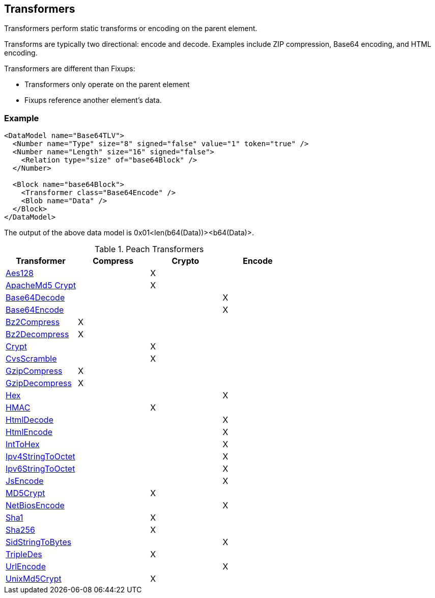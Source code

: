 [[Transformer]]
== Transformers 

// - 03/27/2014 All transformer links are now in the table

// - 03/31/2014 Lynn: Corrected transformer links

Transformers perform static transforms or encoding on the parent element. 

Transforms are typically two directional: encode and decode.  Examples include ZIP compression, Base64 encoding, and HTML encoding.

Transformers are different than Fixups:

 * Transformers only operate on the parent element 
 * Fixups reference another element's data.

=== Example

[source,xml]
----
<DataModel name="Base64TLV">
  <Number name="Type" size="8" signed="false" value="1" token="true" />
  <Number name="Length" size="16" signed="false">
    <Relation type="size" of="base64Block" />
  </Number>

  <Block name="base64Block">
    <Transformer class="Base64Encode" />
    <Blob name="Data" />
  </Block>
</DataModel>
----

The output of the above data model is 0x01<len(b64(Data))><b64(Data)>.

.Peach Transformers 
[options="header"]
|===================================================
|Transformer|Compress|Crypto|Encode
|xref:Transformers_Aes128Transformer[Aes128]||X|
|xref:Transformers_ApacheMd5Crypt[ApacheMd5 Crypt]||X|
|xref:Transformers_Base64DecodeTransformer[Base64Decode]|||X
|xref:Transformers_Base64EncodeTransformer[Base64Encode]|||X
|xref:Transformers_Bz2CompressTransformer[Bz2Compress]|X||
|xref:Transformers_Bz2DecompressTransformer[Bz2Decompress]|X||
|xref:Transformers_CryptTransformer[Crypt]||X|
|xref:Transformers_CvsScramble[CvsScramble]||X|
|xref:Transformers_GzipCompressTransformer[GzipCompress]|X||
|xref:Transformers_GzipDecompressTransformer[GzipDecompress]|X||
|xref:Transformers_HexTransformer[Hex]|||X
|xref:Transformers_HMACTransformer[HMAC]||X|
|xref:Transformers_HtmlDecodeTransformer[HtmlDecode]|||X
|xref:Transformers_HtmlEncodeTransformer[HtmlEncode]|||X
|xref:Transformers_IntToHexTransformer[IntToHex]|||X
|xref:Transformers_Ipv4StringToOctetTransformer[Ipv4StringToOctet]|||X
|xref:Transformers_Ipv6StringToOctetTransformer[Ipv6StringToOctet]|||X
|xref:Transformers_JsEncodeTransformer[JsEncode]|||X
|xref:Transformers_MD5Transformer[MD5Crypt] ||X|
|xref:Transformers_NetBiosEncodeTransformer[NetBiosEncode]|||X
|xref:Transformers_Sha1Transformer[Sha1]||X|
|xref:Transformers_Sha256Transformer[Sha256] ||X|
|xref:Transformers_SidStringToBytesTransformer[SidStringToBytes]|||X
|xref:Transformers_TripleDesTransformer[TripleDes]||X|
|xref:Transformers_UrlEncodeTransformer[UrlEncode]|||X
|xref:Transformers_UnixMd5CryptTransformer[UnixMd5Crypt]||X|
|===================================================
